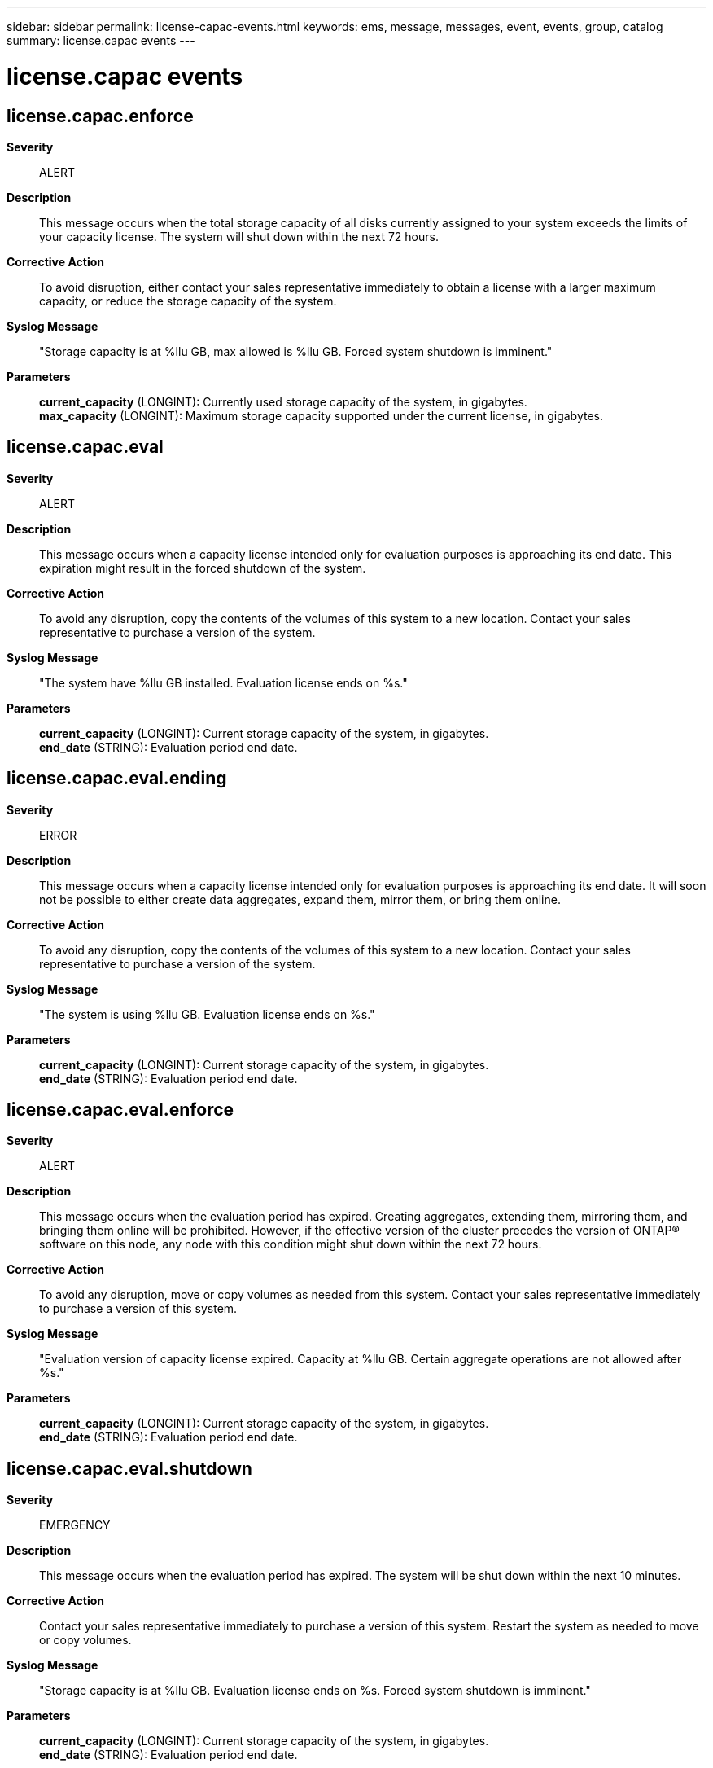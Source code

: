 ---
sidebar: sidebar
permalink: license-capac-events.html
keywords: ems, message, messages, event, events, group, catalog
summary: license.capac events
---

= license.capac events
:toclevels: 1
:hardbreaks:
:nofooter:
:icons: font
:linkattrs:
:imagesdir: ./media/

== license.capac.enforce
*Severity*::
ALERT
*Description*::
This message occurs when the total storage capacity of all disks currently assigned to your system exceeds the limits of your capacity license. The system will shut down within the next 72 hours.
*Corrective Action*::
To avoid disruption, either contact your sales representative immediately to obtain a license with a larger maximum capacity, or reduce the storage capacity of the system.
*Syslog Message*::
"Storage capacity is at %llu GB, max allowed is %llu GB. Forced system shutdown is imminent."
*Parameters*::
*current_capacity* (LONGINT): Currently used storage capacity of the system, in gigabytes.
*max_capacity* (LONGINT): Maximum storage capacity supported under the current license, in gigabytes.

== license.capac.eval
*Severity*::
ALERT
*Description*::
This message occurs when a capacity license intended only for evaluation purposes is approaching its end date. This expiration might result in the forced shutdown of the system.
*Corrective Action*::
To avoid any disruption, copy the contents of the volumes of this system to a new location. Contact your sales representative to purchase a version of the system.
*Syslog Message*::
"The system have %llu GB installed. Evaluation license ends on %s."
*Parameters*::
*current_capacity* (LONGINT): Current storage capacity of the system, in gigabytes.
*end_date* (STRING): Evaluation period end date.

== license.capac.eval.ending
*Severity*::
ERROR
*Description*::
This message occurs when a capacity license intended only for evaluation purposes is approaching its end date. It will soon not be possible to either create data aggregates, expand them, mirror them, or bring them online.
*Corrective Action*::
To avoid any disruption, copy the contents of the volumes of this system to a new location. Contact your sales representative to purchase a version of the system.
*Syslog Message*::
"The system is using %llu GB. Evaluation license ends on %s."
*Parameters*::
*current_capacity* (LONGINT): Current storage capacity of the system, in gigabytes.
*end_date* (STRING): Evaluation period end date.

== license.capac.eval.enforce
*Severity*::
ALERT
*Description*::
This message occurs when the evaluation period has expired. Creating aggregates, extending them, mirroring them, and bringing them online will be prohibited. However, if the effective version of the cluster precedes the version of ONTAP(R) software on this node, any node with this condition might shut down within the next 72 hours.
*Corrective Action*::
To avoid any disruption, move or copy volumes as needed from this system. Contact your sales representative immediately to purchase a version of this system.
*Syslog Message*::
"Evaluation version of capacity license expired. Capacity at %llu GB. Certain aggregate operations are not allowed after %s."
*Parameters*::
*current_capacity* (LONGINT): Current storage capacity of the system, in gigabytes.
*end_date* (STRING): Evaluation period end date.

== license.capac.eval.shutdown
*Severity*::
EMERGENCY
*Description*::
This message occurs when the evaluation period has expired. The system will be shut down within the next 10 minutes.
*Corrective Action*::
Contact your sales representative immediately to purchase a version of this system. Restart the system as needed to move or copy volumes.
*Syslog Message*::
"Storage capacity is at %llu GB. Evaluation license ends on %s. Forced system shutdown is imminent."
*Parameters*::
*current_capacity* (LONGINT): Current storage capacity of the system, in gigabytes.
*end_date* (STRING): Evaluation period end date.

== license.capac.invalidated
*Severity*::
ERROR
*Description*::
This message occurs when the system determines that its existing capacity license does not cover its current used capacity during an attempted upgrade. To allow the upgrade to proceed, the system has deleted the license.
*Corrective Action*::
Either delete enough data aggregates to bring the system into compliance with the existing capacity license, or contact your sales representative immediately to obtain a new license with a sufficient capacity value. In either case, apply the license after the upgrade is successfully completed.
*Syslog Message*::
"Storage capacity now %llu GB, max allowed is %llu GB. Capacity license removed for upgrade."
*Parameters*::
*current_capacity* (LONGINT): Current capacity of the system, in gigabytes.
*max_capacity* (LONGINT): Maximum usable storage capacity supported under the current license, in gigabytes.

== license.capac.promo.failed
*Severity*::
ERROR
*Description*::
This message occurs when an evaluation version of ONTAP(R) Select has failed to be promoted to production.
*Corrective Action*::
Remove the license used during promotion by using the "system license clean-up -unused true" command, and then retry promotion.
*Syslog Message*::
"ONTAP Select promotion from evaluation to production was unsuccessful. Failure reason: %s."
*Parameters*::
*reason* (STRING): Reason for promotion failure.

== license.capac.promo.incomp
*Severity*::
ALERT
*Description*::
This message occurs when an evaluation version of ONTAP(R) Select has fails to automatically reboot to complete promotion.
*Corrective Action*::
Manually reboot the node to complete the evaluation to production promotion process.
*Syslog Message*::
"ONTAP Select promotion from evaluation to production failed to automatically reboot node to complete promotion. Node will use license (serial number: %s) after the node is manually rebooted."
*Parameters*::
*license_serial_number* (STRING): License serial number of the license intended to be used by the node after promotion.

== license.capac.promo.partial
*Severity*::
ALERT
*Description*::
This message occurs when an evaluation version of ONTAP(R) Select has partially completed the promotion process.
*Corrective Action*::
Manually reboot the node to complete the evaluation to production promotion process.
*Syslog Message*::
"ONTAP Select promotion from evaluation to production is incomplete. Node will use license (serial number: %s) after the node reboots."
*Parameters*::
*license_serial_number* (STRING): License serial number of the license intended to be used by the node after promotion.

== license.capac.promoted
*Severity*::
NOTICE
*Description*::
This message occurs when an evaluation version of ONTAP(R) Select has been successfully promoted to production.
*Corrective Action*::
(None).
*Syslog Message*::
"ONTAP Select promotion from evaluation to production was successful with a license (serial number: %s)"
*Parameters*::
*license_serial_number* (STRING): License serial number being used by the promoted node.

== license.capac.shutdown
*Severity*::
EMERGENCY
*Description*::
This message occurs when the total storage capacity of all disks currently assigned to your system has exceeded the limits of your capacity license. The system will shut down within the next 10 minutes.
*Corrective Action*::
Contact your sales representative immediately to obtain your capacity license. Restart the system as needed to complete the license installation.
*Syslog Message*::
"Storage capacity is at %llu GB, max allowed is %llu GB. Forced system shutdown is imminent."
*Parameters*::
*current_capacity* (LONGINT): Currently used storage capacity of the system, in gigabytes.
*max_capacity* (LONGINT): Maximum storage capacity supported under the current license, in gigabytes.

== license.capac.unl.ending
*Severity*::
ERROR
*Description*::
This message occurs when a valid capacity license has not been installed. As a result, data aggregates cannot be created, expanded, mirrored, or brought online.
*Corrective Action*::
Contact your sales representative immediately to obtain your capacity license, to avoid any disruption.
*Syslog Message*::
"Now using %llu GB of storage capacity. Certain aggregate operations are prohibited after %s. The grace period for installing a valid capacity license is ending soon."
*Parameters*::
*current_capacity* (LONGINT): Currently used storage capacity of the system, in gigabytes.
*end_date* (STRING): Date by which a valid license must be installed.

== license.capac.unl.enforce
*Severity*::
ALERT
*Description*::
This message occurs when a valid capacity license has not been installed. The system will not permit the creation, expansion, or mirroring of aggregates, or bringing aggregates online. However, if the effective version of the cluster precedes the version of ONTAP(R) on this node, any node with this condition may forcibly shut down.
*Corrective Action*::
Contact your sales representative immediately to obtain your capacity license, to avoid any disruption.
*Syslog Message*::
"The grace period for installing a valid capacity license has ended. Storage capacity is at %llu GB. Certain aggregate operations are prohibited as of %s."
*Parameters*::
*current_capacity* (LONGINT): Currently used storage capacity of the system, in gigabytes.
*end_date* (STRING): Evaluation period end date.

== license.capac.unl.shutdown
*Severity*::
EMERGENCY
*Description*::
This message occurs when a valid capacity license has not been installed. The system will shut down within the next 10 minutes.
*Corrective Action*::
Contact your sales representative immediately to obtain your capacity license. Restart the system as needed to complete the license installation.
*Syslog Message*::
"Storage capacity is at %llu GB. License ends on %s. Forced system shutdown is imminent."
*Parameters*::
*current_capacity* (LONGINT): Currently used storage capacity of the system, in gigabytes.
*end_date* (STRING): Evaluation period end date.

== license.capac.unlicensed
*Severity*::
ALERT
*Description*::
This message occurs when the system first detects that a valid capacity license has not been installed. As a result, data aggregates can be created, expanded, mirrored, and brought online only during the initial grace period. However, if the effective version of the cluster precedes the version of ONTAP(R) on this node, any node with this condition may be forcibly shut down after this grace period.
*Corrective Action*::
To avoid any disruption, contact your sales representative immediately to obtain your capacity license.
*Syslog Message*::
"No capacity license for system with %llu GB used. Certain aggregate operations are prohibited after %s."
*Parameters*::
*current_capacity* (LONGINT): Current storage capacity of the system, in gigabytes.
*end_date* (STRING): Unlicensed grace period end date.

== license.capac.valid
*Severity*::
NOTICE
*Description*::
This message occurs when a valid capacity license has been installed on your system.
*Corrective Action*::
(None).
*Syslog Message*::
"Capacity license allows %llu GB, you have %llu GB installed."
*Parameters*::
*max_capacity* (LONGINT): Maximum storage capacity allowed under current license, in gigabytes.
*current_capacity* (LONGINT): Currently used storage capacity of the system, in gigabytes.

== license.capac.warning
*Severity*::
NOTICE
*Description*::
This message occurs when the total storage capacity of all disks currently assigned to your system is in danger of exceeding the limits of your current license. Exceeding this capacity limit might result in the forced shutdown of the system.
*Corrective Action*::
To avoid disruption, either contact your sales representative immediately to obtain a license with a larger maximum capacity, or reduce the storage capacity of the system.
*Syslog Message*::
"Storage capacity is at %llu GB, max allowed is %llu GB."
*Parameters*::
*current_capacity* (LONGINT): Currently used storage capacity of the system, in gigabytes.
*max_capacity* (LONGINT): Maximum storage capacity supported under the current license, in gigabytes.

